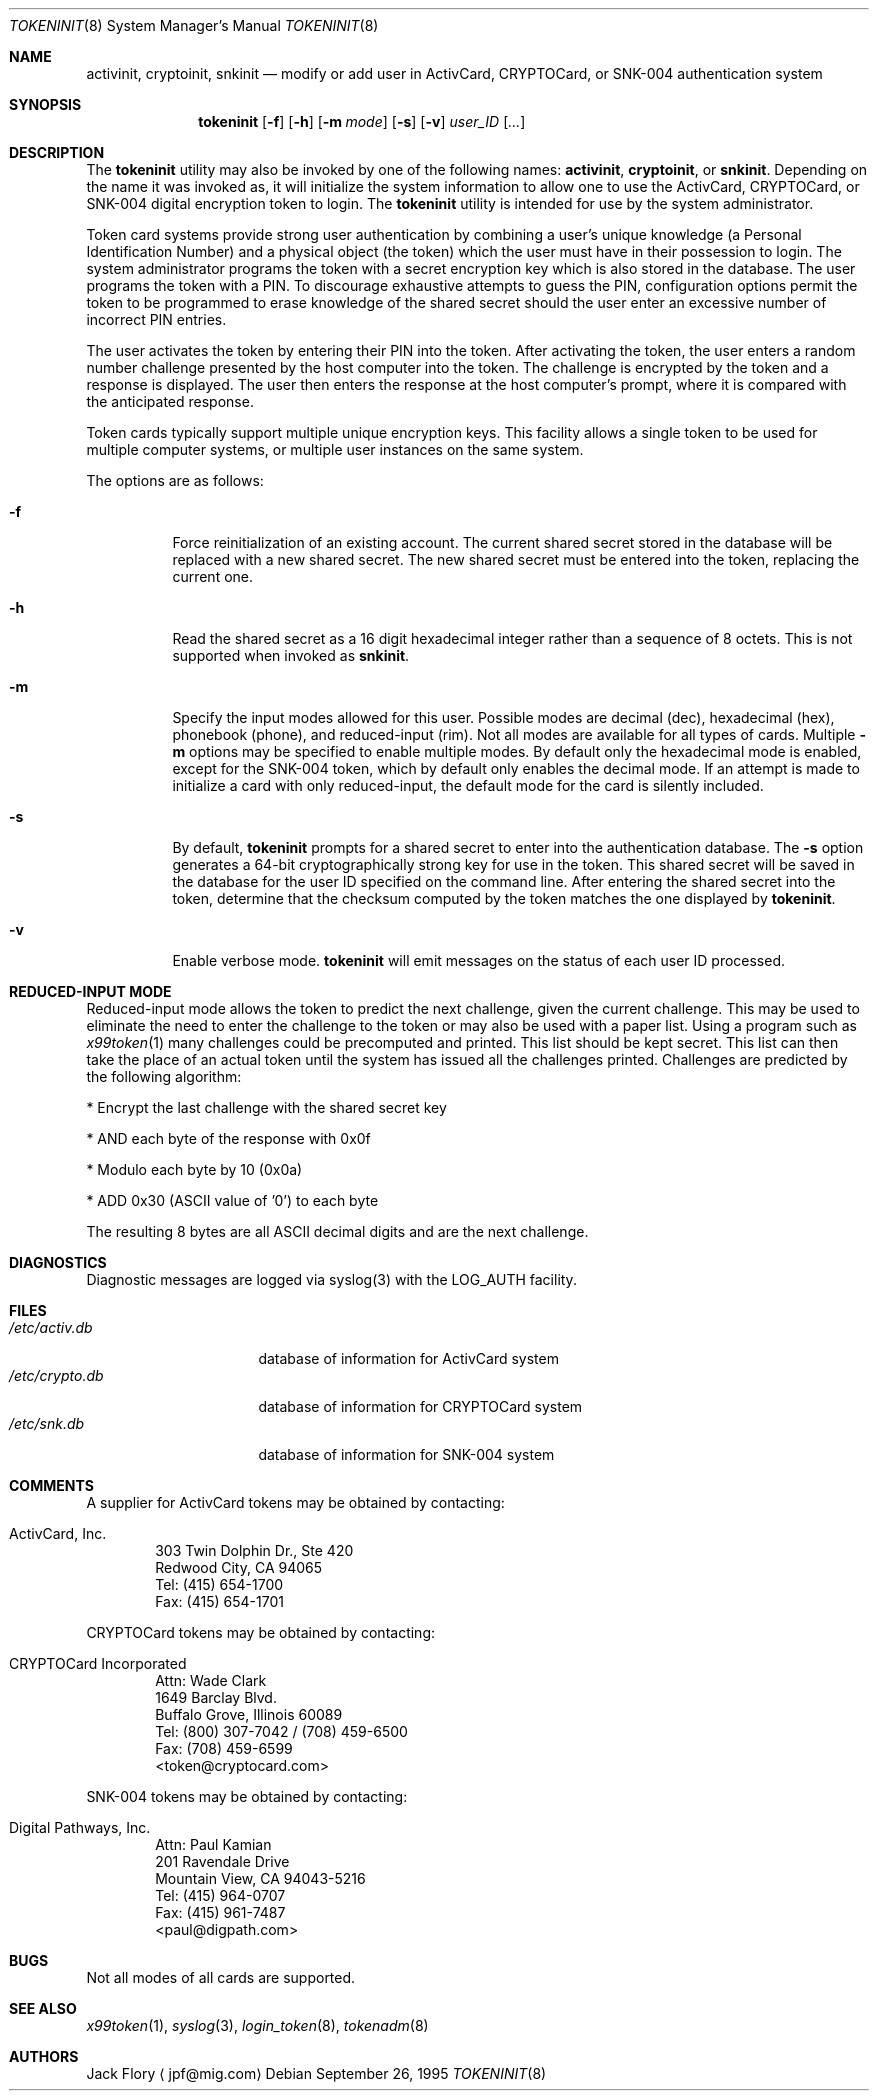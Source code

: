 .\" $OpenBSD: tokeninit.8,v 1.5 2003/02/14 23:20:36 jmc Exp $
.\"
.\" Copyright (c) 1995 Migration Associates Corporation. All rights reserved.
.\"
.\" Redistribution and use in source and binary forms, with or without
.\" modification, are permitted provided that the following conditions
.\" are met:
.\" 1. Redistributions of source code must retain the above copyright
.\"    notice, this list of conditions and the following disclaimer.
.\" 2. Redistributions in binary form must reproduce the above copyright
.\"    notice, this list of conditions and the following disclaimer in the
.\"    documentation and/or other materials provided with the distribution.
.\" 3. All advertising materials mentioning features or use of this software
.\"    must display the following acknowledgement:
.\"	This product includes software developed by Berkeley Software Design,
.\"	Inc.
.\" 4. The name of Berkeley Software Design, Inc.  may not be used to endorse
.\"    or promote products derived from this software without specific prior
.\"    written permission.
.\"
.\" THIS SOFTWARE IS PROVIDED BY BERKELEY SOFTWARE DESIGN, INC. ``AS IS'' AND
.\" ANY EXPRESS OR IMPLIED WARRANTIES, INCLUDING, BUT NOT LIMITED TO, THE
.\" IMPLIED WARRANTIES OF MERCHANTABILITY AND FITNESS FOR A PARTICULAR PURPOSE
.\" ARE DISCLAIMED.  IN NO EVENT SHALL BERKELEY SOFTWARE DESIGN, INC. BE LIABLE
.\" FOR ANY DIRECT, INDIRECT, INCIDENTAL, SPECIAL, EXEMPLARY, OR CONSEQUENTIAL
.\" DAMAGES (INCLUDING, BUT NOT LIMITED TO, PROCUREMENT OF SUBSTITUTE GOODS
.\" OR SERVICES; LOSS OF USE, DATA, OR PROFITS; OR BUSINESS INTERRUPTION)
.\" HOWEVER CAUSED AND ON ANY THEORY OF LIABILITY, WHETHER IN CONTRACT, STRICT
.\" LIABILITY, OR TORT (INCLUDING NEGLIGENCE OR OTHERWISE) ARISING IN ANY WAY
.\" OUT OF THE USE OF THIS SOFTWARE, EVEN IF ADVISED OF THE POSSIBILITY OF
.\" SUCH DAMAGE.
.\"
.\"	BSDI $From: tokeninit.8,v 1.3 1997/01/16 03:23:11 bostic Exp $
.\"
.Dd September 26, 1995
.Dt TOKENINIT 8
.Os
.Sh NAME
.Nm activinit ,
.Nm cryptoinit ,
.Nm snkinit
.Nd "modify or add user in ActivCard, CRYPTOCard, or SNK-004 authentication system"
.Sh SYNOPSIS
.Nm tokeninit
.Op Fl f
.Op Fl h
.Op Fl m Ar mode
.Op Fl s
.Op Fl v
.Ar user_ID
.Op Ar ...
.Sh DESCRIPTION
The
.Nm tokeninit
utility may also be invoked by one of the following names:
.Nm activinit ,
.Nm cryptoinit ,
or
.Nm snkinit .
Depending on the name it was invoked as, it will
initialize the system information to allow one to use the
ActivCard, CRYPTOCard, or SNK-004 digital encryption token to login.
The
.Nm tokeninit
utility is intended for use by the system administrator.
.Pp
Token card systems provide strong user authentication by combining a user's
unique knowledge (a Personal Identification Number) and a physical object
(the token) which the user must have in their possession to login.
The system administrator programs the token with a secret encryption key
which is also stored in the database.
The user programs the token with a PIN.
To discourage exhaustive attempts to guess the PIN,
configuration options permit the token to be programmed
to erase knowledge of the shared secret should the user enter
an excessive number of incorrect PIN entries.
.Pp
The user activates the token by entering their PIN into the token.
After activating the token, the user enters a random number challenge
presented by the host computer into the token.
The challenge is encrypted by the token and a response is displayed.
The user then enters the response at the host computer's prompt,
where it is compared with the anticipated response.
.Pp
Token cards typically support multiple unique encryption keys.
This facility allows a single token to be used for multiple computer
systems, or multiple user instances on the same system.
.Pp
The options are as follows:
.Bl -tag -width Ds
.It Fl f
Force reinitialization of an existing account.
The current shared secret stored in the database will be replaced with
a new shared secret.
The new shared secret must be entered into the token,
replacing the current one.
.It Fl h
Read the shared secret as a 16 digit hexadecimal integer rather than
a sequence of 8 octets.
This is not supported when invoked as
.Nm snkinit .
.It Fl m
Specify the input modes allowed for this user.
Possible modes are decimal (dec), hexadecimal (hex), phonebook (phone),
and reduced-input (rim).
Not all modes are available for all types of cards.
Multiple
.Fl m
options may be specified to enable multiple modes.
By default only the hexadecimal mode is enabled, except for the SNK-004
token, which by default only enables the decimal mode.
If an attempt is made to initialize a card with only reduced-input, the
default mode for the card is silently included.
.It Fl s
By default,
.Nm tokeninit
prompts for a shared secret to enter into the authentication database.
The
.Fl s
option generates a 64-bit cryptographically strong key for use in the token.
This shared secret will be saved in the database for the user ID
specified on the command line.
After entering the shared secret into the token, determine that the
checksum computed by the token matches the one displayed by
.Nm tokeninit .
.It Fl v
Enable verbose mode.
.Nm tokeninit
will emit messages on the status of each user ID processed.
.El
.Sh REDUCED-INPUT MODE
Reduced-input mode allows the token to predict the next challenge,
given the current challenge.
This may be used to eliminate the need to enter the challenge to the
token or may also be used with a paper list.
Using a program such as
.Xr x99token 1
many challenges could be precomputed and printed.
This list should be kept secret.
This list can then take the place of an actual token until
the system has issued all the challenges printed.
Challenges are predicted by the following algorithm:
.nf
.sp
* Encrypt the last challenge with the shared secret key

* AND each byte of the response with 0x0f

* Modulo each byte by 10 (0x0a)

* ADD 0x30 (ASCII value of '0') to each byte
.fi
.sp
The resulting 8 bytes are all ASCII decimal digits and are the next challenge.
.Sh DIAGNOSTICS
Diagnostic messages are logged via syslog(3) with the LOG_AUTH facility.
.Sh FILES
.Bl -tag -width xetcxcrypto.db -compact
.It Pa /etc/activ.db
database of information for ActivCard system
.It Pa /etc/crypto.db
database of information for CRYPTOCard system
.It Pa /etc/snk.db
database of information for SNK-004 system
.El
.Sh COMMENTS
A supplier for ActivCard tokens may be obtained by contacting:
.Pp
.Bl -inset -offset indent
.It ActivCard, Inc.
.br
303 Twin Dolphin Dr., Ste 420
.br
Redwood City, CA 94065
.br
Tel: (415) 654-1700
.br
Fax: (415) 654-1701
.El
.Pp
CRYPTOCard tokens may be obtained by contacting:
.Pp
.Bl -inset -offset indent
.It CRYPTOCard Incorporated
.br
Attn: Wade Clark
.br
1649 Barclay Blvd.
.br
Buffalo Grove, Illinois 60089
.br
Tel: (800) 307-7042 / (708) 459-6500
.br
Fax: (708) 459-6599
.br
<token@cryptocard.com>
.El
.Pp
SNK-004 tokens may be obtained by contacting:
.Bl -inset -offset indent
.It Digital Pathways, Inc.
.br
Attn: Paul Kamian
.br
201 Ravendale Drive
.br
Mountain View, CA  94043-5216
.br
Tel: (415) 964-0707
.br
Fax: (415) 961-7487
.br
<paul@digpath.com>
.El
.Sh BUGS
Not all modes of all cards are supported.
.Sh SEE ALSO
.Xr x99token 1 ,
.Xr syslog 3 ,
.Xr login_token 8 ,
.Xr tokenadm 8
.Sh AUTHORS
Jack Flory
.Aq jpf@mig.com
